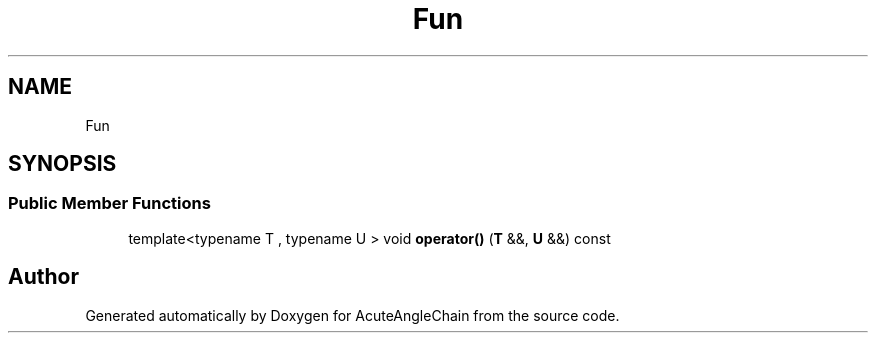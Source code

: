 .TH "Fun" 3 "Sun Jun 3 2018" "AcuteAngleChain" \" -*- nroff -*-
.ad l
.nh
.SH NAME
Fun
.SH SYNOPSIS
.br
.PP
.SS "Public Member Functions"

.in +1c
.ti -1c
.RI "template<typename T , typename U > void \fBoperator()\fP (\fBT\fP &&, \fBU\fP &&) const"
.br
.in -1c

.SH "Author"
.PP 
Generated automatically by Doxygen for AcuteAngleChain from the source code\&.
